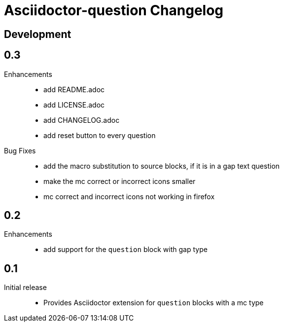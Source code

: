 = Asciidoctor-question Changelog

== Development

== 0.3

Enhancements::

  * add README.adoc
  * add LICENSE.adoc
  * add CHANGELOG.adoc
  * add reset button to every question

Bug Fixes::

  * add the macro substitution to source blocks, if it is in a gap text question
  * make the mc correct or incorrect icons smaller
  * mc correct and incorrect icons not working in firefox

== 0.2

Enhancements::

  * add support for the `question` block with gap type

== 0.1

Initial release::

  * Provides Asciidoctor extension for `question` blocks with a mc type